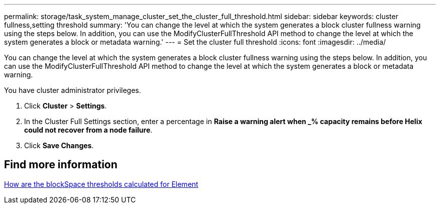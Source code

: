 ---
permalink: storage/task_system_manage_cluster_set_the_cluster_full_threshold.html
sidebar: sidebar
keywords: cluster fullness,setting threshold
summary: 'You can change the level at which the system generates a block cluster fullness warning using the steps below. In addition, you can use the ModifyClusterFullThreshold API method to change the level at which the system generates a block or metadata warning.'
---
= Set the cluster full threshold
:icons: font
:imagesdir: ../media/

[.lead]
You can change the level at which the system generates a block cluster fullness warning using the steps below. In addition, you can use the ModifyClusterFullThreshold API method to change the level at which the system generates a block or metadata warning.

You have cluster administrator privileges.

. Click *Cluster* > *Settings*.
. In the Cluster Full Settings section, enter a percentage in *Raise a warning alert when _% capacity remains before Helix could not recover from a node failure*.
. Click *Save Changes*.

== Find more information

https://kb.netapp.com/Advice_and_Troubleshooting/Flash_Storage/SF_Series/How_are_the_blockSpace_thresholds_calculated_for_Element[How are the blockSpace thresholds calculated for Element^]
